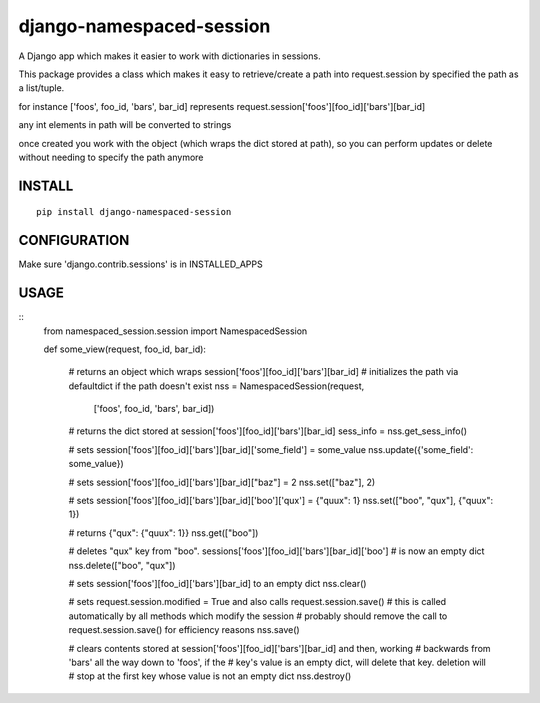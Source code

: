 django-namespaced-session
=========================

.. image:: https://travis-ci.org/ckot/django-namespaced-session.svg?branch=master
    :target: https://travis-ci.org/ckot/django-namespaced-session


.. image:: https://coveralls.io/repos/github/ckot/django-namespaced-session/badge.svg?branch=master
    :target: https://coveralls.io/github/ckot/django-namespaced-session?branch=master


A Django app which makes it easier to work with dictionaries in sessions.

This package provides a class which makes it easy to retrieve/create a path
into request.session by specified the path as a list/tuple.

for instance ['foos', foo_id, 'bars', bar_id] represents
request.session['foos'][foo_id]['bars'][bar_id]

any int elements in path will be converted to strings

once created you work with the object (which wraps the dict stored at path),
so you can perform updates or delete without needing to specify the path anymore


INSTALL
--------

::

    pip install django-namespaced-session


CONFIGURATION
-------------

Make sure 'django.contrib.sessions' is in INSTALLED_APPS


USAGE
-----

::
    from namespaced_session.session import NamespacedSession

    def some_view(request, foo_id, bar_id):

        # returns an object which wraps session['foos'][foo_id]['bars'][bar_id]
        # initializes the path via defaultdict if the path doesn't exist
        nss = NamespacedSession(request,
                                ['foos', foo_id, 'bars', bar_id])

        # returns the dict stored at session['foos'][foo_id]['bars'][bar_id]
        sess_info = nss.get_sess_info()

        # sets session['foos'][foo_id]['bars'][bar_id]['some_field'] = some_value
        nss.update({'some_field': some_value})

        # sets session['foos'][foo_id]['bars'][bar_id]["baz"] = 2
        nss.set(["baz"], 2)

        # sets session['foos'][foo_id]['bars'][bar_id]['boo']['qux'] = {"quux": 1}
        nss.set(["boo", "qux"], {"quux": 1})

        # returns {"qux": {"quux": 1}}
        nss.get(["boo"])

        # deletes "qux" key from "boo". sessions['foos'][foo_id]['bars'][bar_id]['boo']
        # is now an empty dict
        nss.delete(["boo", "qux"])

        # sets session['foos'][foo_id]['bars'][bar_id] to an empty dict
        nss.clear()

        # sets request.session.modified = True and also calls request.session.save()
        # this is called automatically by all methods which modify the session
        # probably should remove the call to request.session.save() for efficiency reasons
        nss.save()

        # clears contents stored at session['foos'][foo_id]['bars'][bar_id] and then, working
        # backwards from 'bars' all the way down to 'foos', if the
        # key's value is an empty dict, will delete that key. deletion will
        # stop at the first key whose value is not an empty dict
        nss.destroy()
